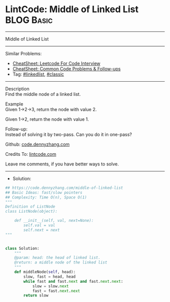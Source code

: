 * LintCode: Middle of Linked List                                :BLOG:Basic:
#+STARTUP: showeverything
#+OPTIONS: toc:nil \n:t ^:nil creator:nil d:nil
:PROPERTIES:
:type:     linkedlist, classic
:END:
---------------------------------------------------------------------
Middle of Linked List
---------------------------------------------------------------------
#+BEGIN_HTML
<a href="https://github.com/dennyzhang/code.dennyzhang.com/tree/master/problems/middle-of-linked-list"><img align="right" width="200" height="183" src="https://www.dennyzhang.com/wp-content/uploads/denny/watermark/github.png" /></a>
#+END_HTML
Similar Problems:
- [[https://cheatsheet.dennyzhang.com/cheatsheet-leetcode-A4][CheatSheet: Leetcode For Code Interview]]
- [[https://cheatsheet.dennyzhang.com/cheatsheet-followup-A4][CheatSheet: Common Code Problems & Follow-ups]]
- Tag: [[https://code.dennyzhang.com/review-linkedlist][#linkedlist]], [[https://code.dennyzhang.com/tag/classic][#classic]]
---------------------------------------------------------------------
Description
Find the middle node of a linked list.

Example
Given 1->2->3, return the node with value 2.

Given 1->2, return the node with value 1.

Follow-up:
Instead of solving it by two-pass. Can you do it in one-pass?

Github: [[https://github.com/dennyzhang/code.dennyzhang.com/tree/master/problems/middle-of-linked-list][code.dennyzhang.com]]

Credits To: [[https://www.lintcode.com/problem/middle-of-linked-list/description][lintcode.com]]

Leave me comments, if you have better ways to solve.
---------------------------------------------------------------------
- Solution:

#+BEGIN_SRC python
## https://code.dennyzhang.com/middle-of-linked-list
## Basic Ideas: fast/slow pointers
## Complexity: Time O(n), Space O(1)
"""
Definition of ListNode
class ListNode(object):

    def __init__(self, val, next=None):
        self.val = val
        self.next = next
"""


class Solution:
    """
    @param: head: the head of linked list.
    @return: a middle node of the linked list
    """
    def middleNode(self, head):
        slow, fast = head, head
        while fast and fast.next and fast.next.next:
            slow = slow.next
            fast = fast.next.next
        return slow
#+END_SRC

#+BEGIN_HTML
<div style="overflow: hidden;">
<div style="float: left; padding: 5px"> <a href="https://www.linkedin.com/in/dennyzhang001"><img src="https://www.dennyzhang.com/wp-content/uploads/sns/linkedin.png" alt="linkedin" /></a></div>
<div style="float: left; padding: 5px"><a href="https://github.com/dennyzhang"><img src="https://www.dennyzhang.com/wp-content/uploads/sns/github.png" alt="github" /></a></div>
<div style="float: left; padding: 5px"><a href="https://www.dennyzhang.com/slack" target="_blank" rel="nofollow"><img src="https://www.dennyzhang.com/wp-content/uploads/sns/slack.png" alt="slack"/></a></div>
</div>
#+END_HTML

